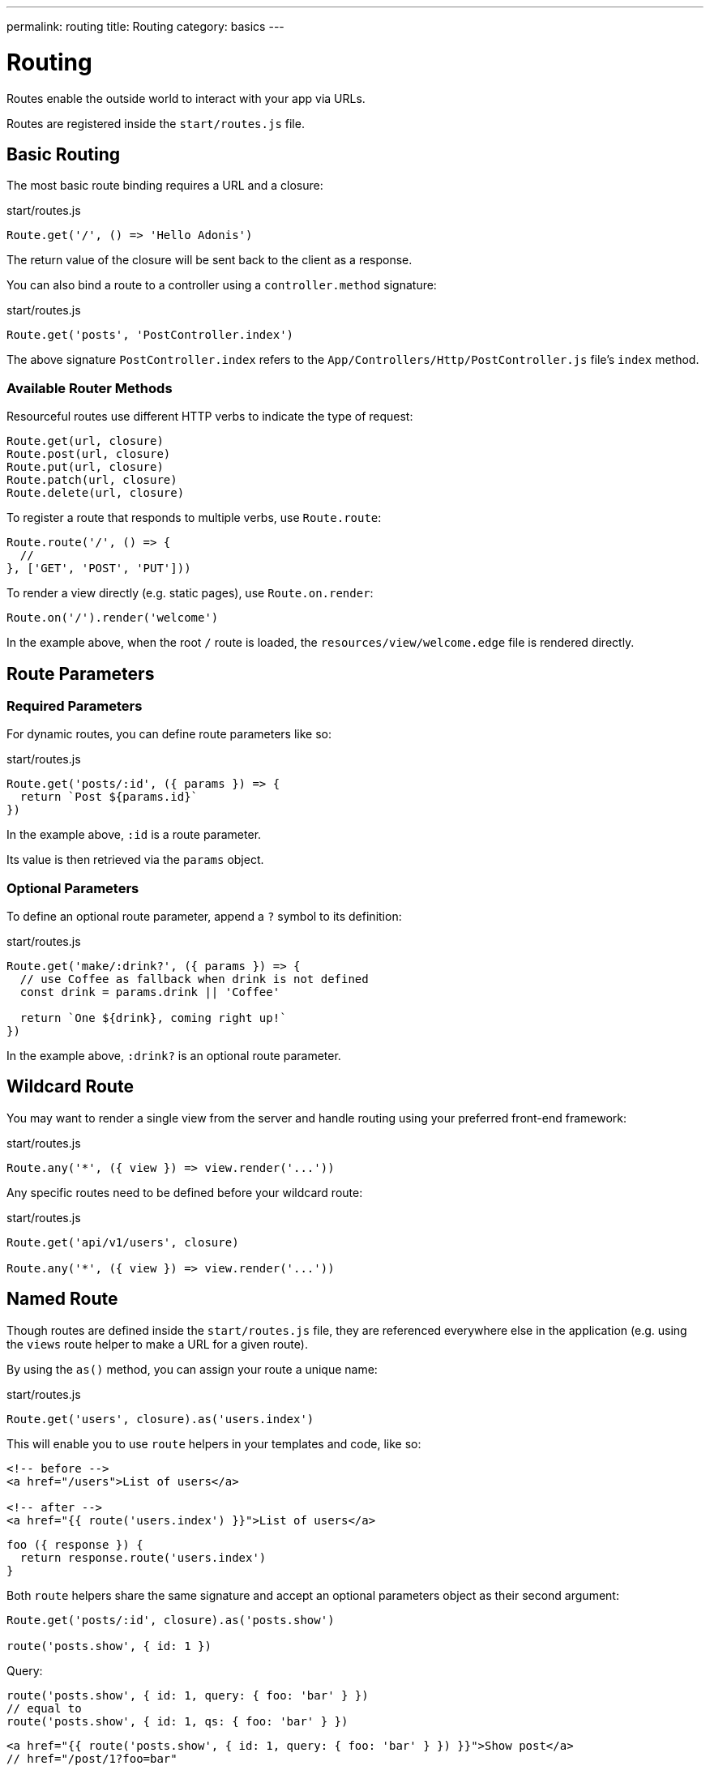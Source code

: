 ---
permalink: routing
title: Routing
category: basics
---

= Routing

toc::[]

Routes enable the outside world to interact with your app via URLs.

Routes are registered inside the `start/routes.js` file.

== Basic Routing

The most basic route binding requires a URL and a closure:

.start/routes.js
[source, js]
----
Route.get('/', () => 'Hello Adonis')
----

The return value of the closure will be sent back to the client as a response.

You can also bind a route to a controller using a `controller.method` signature:

.start/routes.js
[source, js]
----
Route.get('posts', 'PostController.index')
----

The above signature `PostController.index` refers to the `App/Controllers/Http/PostController.js` file's `index` method.

=== Available Router Methods

Resourceful routes use different HTTP verbs to indicate the type of request:

[source, js]
----
Route.get(url, closure)
Route.post(url, closure)
Route.put(url, closure)
Route.patch(url, closure)
Route.delete(url, closure)
----

To register a route that responds to multiple verbs, use `Route.route`:

[source, js]
----
Route.route('/', () => {
  //
}, ['GET', 'POST', 'PUT']))
----

To render a view directly (e.g. static pages), use `Route.on.render`:

[source, js]
----
Route.on('/').render('welcome')
----

In the example above, when the root `/` route is loaded, the `resources/view/welcome.edge` file is rendered directly.

== Route Parameters

=== Required Parameters

For dynamic routes, you can define route parameters like so:

.start/routes.js
[source, js]
----
Route.get('posts/:id', ({ params }) => {
  return `Post ${params.id}`
})
----

In the example above, `:id` is a route parameter.

Its value is then retrieved via the `params` object.

=== Optional Parameters

To define an optional route parameter, append a `?` symbol to its definition:

.start/routes.js
[source, js]
----
Route.get('make/:drink?', ({ params }) => {
  // use Coffee as fallback when drink is not defined
  const drink = params.drink || 'Coffee'

  return `One ${drink}, coming right up!`
})
----

In the example above, `:drink?` is an optional route parameter.

== Wildcard Route

You may want to render a single view from the server and handle routing using your preferred front-end framework:

.start/routes.js
[source, js]
----
Route.any('*', ({ view }) => view.render('...'))
----

Any specific routes need to be defined before your wildcard route:

.start/routes.js
[source, js]
----
Route.get('api/v1/users', closure)

Route.any('*', ({ view }) => view.render('...'))
----

== Named Route

Though routes are defined inside the `start/routes.js` file, they are referenced everywhere else in the application (e.g. using the `views` route helper to make a URL for a given route).

By using the `as()` method, you can assign your route a unique name:

.start/routes.js
[source, js]
----
Route.get('users', closure).as('users.index')
----

This will enable you to use `route` helpers in your templates and code, like so:

[source, html]
----
<!-- before -->
<a href="/users">List of users</a>

<!-- after -->
<a href="{{ route('users.index') }}">List of users</a>
----

[source, js]
----
foo ({ response }) {
  return response.route('users.index')
}
----

Both `route` helpers share the same signature and accept an optional parameters object as their second argument:

[source, js]
----
Route.get('posts/:id', closure).as('posts.show')

route('posts.show', { id: 1 })
----

Query:

[source, js]
----
route('posts.show', { id: 1, query: { foo: 'bar' } })
// equal to
route('posts.show', { id: 1, qs: { foo: 'bar' } })
----

[source, html]
----
<a href="{{ route('posts.show', { id: 1, query: { foo: 'bar' } }) }}">Show post</a>
// href="/post/1?foo=bar"
----

== Route Formats

Route formats open up a new way for link:https://developer.mozilla.org/en-US/docs/Web/HTTP/Content_negotiation[content negotiation, window="_blank"], where you can accept the response format as part of the URL.

A route format is a contract between the client and server for what type of response to return:

.start/routes.js
[source, js]
----
Route.get('users', async ({ request, view }) => {
  const users = await User.all()

  if (request.format() === 'json') {
    return users
  }

  return view.render('users.index', { users })
}).formats(['json'])
----

For the example above, the `/users` endpoint will be able to respond in multiple formats based on the URL:

[source, bash]
----
GET /users.json     # Returns an array of users in JSON
GET /users          # Returns the view in HTML
----

You can also disable the default URL and force the client to define the format:

.start/routes.js
[source, js]
----
Route.get('users', closure).formats(['json', 'html'], true)
----

Passing `true` as the second argument ensures the client specifies one of the expected formats. Otherwise, a 404 error is thrown.

== Route Resources

You will often create resourceful routes to do CRUD operations on a resource.

`Route.resource` assigns CRUD routes to a controller using a single line of code:

.start/routes.js
[source, js]
----
// This...
Route.resource('users', 'UserController')

// ...equates to this:
Route.get('users', 'UserController.index').as('users.index')
Route.post('users', 'UserController.store').as('users.store')
Route.get('users/create', 'UserController.create').as('users.create')
Route.get('users/:id', 'UserController.show').as('users.show')
Route.put('users/:id', 'UserController.update').as('users.update')
Route.patch('users/:id', 'UserController.update')
Route.get('users/:id/edit', 'UserController.edit').as('users.edit')
Route.delete('users/:id', 'UserController.destroy').as('users.destroy')
----

NOTE: This feature is only available when binding routes to a link:controllers[Controller].

You can also define nested resources:

.start/routes.js
[source, js]
----
Route.resource('posts.comments', 'PostCommentController')
----

=== Filtering Resources

You can limit the routes assigned by the `Route.resource` method by chaining one of the filter methods below.

==== apiOnly

Removes `GET resource/create` and `GET resource/:id/edit` routes:

.start/routes.js
[source, js]
----
Route.resource('users', 'UserController')
  .apiOnly()
----

==== only

Keeps only the passed routes:

.start/routes.js
[source, js]
----
Route.resource('users', 'UserController')
  .only(['index', 'show'])
----

==== except

Keeps all routes except the passed routes:

.start/routes.js
[source, js]
----
Route.resource('users', 'UserController')
  .except(['index', 'show'])
----

=== Resource Middleware

You can attach middleware to any resource as you would with a single route:

.start/routes.js
[source, js]
----
Route.resource('users', 'UserController')
  .middleware(['auth'])
----

If you don't want to attach middleware to all routes generated via `Route.resource`, you can customize this behavior by passing a `Map` to the `middleware` method:

.start/routes.js
[source, js]
----
Route.resource('users', 'UserController')
  .middleware(new Map([
    [['store', 'update', 'destroy'], ['auth']]
  ]))
----

In the example above, the auth middleware is only applied to the store, update and destroy routes.

=== Resource Formats

You can define response formats for resourceful routes via the `formats` method:

.start/routes.js
[source, js]
----
Route.resource('users', 'UserController')
  .formats(['json'])
----

== Routing Domains

Your application may use multiple domains.

AdonisJs make it super easy to deal with this use-case.

Domains can be a static endpoint like `blog.adonisjs.com`, or a dynamic endpoint like `:user.adonisjs.com`.

NOTE: You can define the domain on a single route as well.

.start/routes.js
[source, js]
----
Route.group(() => {
  Route.get('/', ({ subdomains }) => {
    return `The username is ${subdomains.user}`
  })
}).domain(':user.myapp.com')
----

In the example above, if you visited `virk.myapp.com`, you would see `The username is virk`.

== Route Groups

If your application routes share common logic/configuration, instead of redefining the configuration for each route, you can group them like so:

.start/routes.js
[source, js]
----
// Ungrouped
Route.get('api/v1/users', closure)
Route.post('api/v1/users', closure)

// Grouped
Route.group(() => {
  Route.get('users', closure)
  Route.post('users', closure)
}).prefix('api/v1')
----

=== Prefix

Prefix all route URLs defined in the group:

.start/routes.js
[source, js]
----
Route.group(() => {
  Route.get('users', closure)   // GET /api/users/users
  Route.post('users', closure)  // POST /api/users/users
}).prefix('api/v1')
----

=== Middleware

Assign one or many middleware to the route group:

.start/routes.js
[source, js]
----
Route.group(() => {
  //
}).middleware(['auth'])
----

NOTE: Group middleware executes before route middleware.

=== Namespace

Prefix the namespace of the bound controller:

.start/routes.js
[source, js]
----
Route.group(() => {
  // Binds '/users' to 'App/Controllers/Http/Admin/UserController'
  Route.resource('/users', 'UserController')
}).namespace('Admin')
----

=== Formats

Defines formats for all routes in the group:

.start/routes.js
[source, js]
----
Route.group(() => {
  //
}).formats(['json', 'html'], true)
----

=== Domain

Specify which domain group routes belong to:

.start/routes.js
[source, js]
----
Route.group(() => {
  //
}).domain('blog.adonisjs.com')
----
